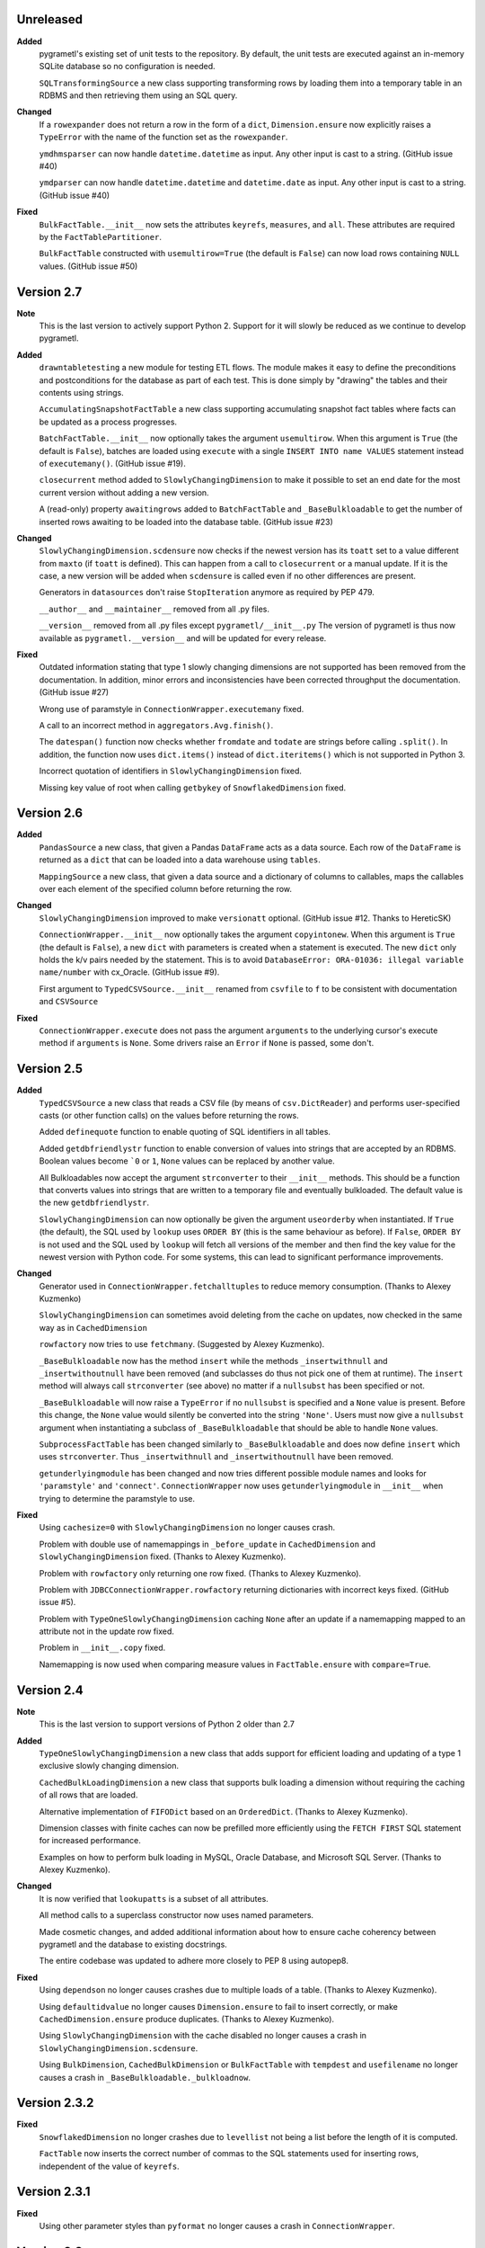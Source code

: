 Unreleased
----------
**Added**
  pygrametl's existing set of unit tests to the repository. By default, the unit
  tests are executed against an in-memory SQLite database so no configuration is
  needed.

  ``SQLTransformingSource`` a new class supporting transforming rows by loading
  them into a temporary table in an RDBMS and then retrieving them using an SQL
  query.

**Changed**
  If a ``rowexpander`` does not return a row in the form of a ``dict``,
  ``Dimension.ensure`` now explicitly raises a ``TypeError`` with the name of
  the function set as the ``rowexpander``.

  ``ymdhmsparser`` can now handle ``datetime.datetime`` as input. Any other
  input is cast to a string. (GitHub issue #40)

  ``ymdparser`` can now handle ``datetime.datetime`` and ``datetime.date`` as
  input. Any other input is cast to a string.  (GitHub issue #40)

**Fixed**
  ``BulkFactTable.__init__`` now sets the attributes ``keyrefs``, ``measures``,
  and ``all``. These attributes are required by the ``FactTablePartitioner``.

  ``BulkFactTable`` constructed with ``usemultirow=True`` (the default is
  ``False``) can now load rows containing ``NULL`` values. (GitHub issue #50)

Version 2.7
-----------
**Note**
  This is the last version to actively support Python 2. Support for it will
  slowly be reduced as we continue to develop pygrametl.

**Added**
  ``drawntabletesting`` a new module for testing ETL flows. The module makes it
  easy to define the preconditions and postconditions for the database as part
  of each test. This is done simply by "drawing" the tables and their contents
  using strings.

  ``AccumulatingSnapshotFactTable`` a new class supporting accumulating snapshot
  fact tables where facts can be updated as a process progresses.

  ``BatchFactTable.__init__`` now optionally takes the argument ``usemultirow``.
  When this argument is ``True`` (the default is ``False``), batches are loaded
  using ``execute`` with a single ``INSERT INTO name VALUES`` statement instead
  of ``executemany()``. (GitHub issue #19).

  ``closecurrent`` method added to ``SlowlyChangingDimension`` to make it
  possible to set an end date for the most current version without adding a new
  version.

  A (read-only) property ``awaitingrows`` added to ``BatchFactTable`` and
  ``_BaseBulkloadable`` to get the number of inserted rows awaiting to be loaded
  into the database table. (GitHub issue #23)

**Changed**
  ``SlowlyChangingDimension.scdensure`` now checks if the newest version has its
  ``toatt`` set to a value different from ``maxto`` (if ``toatt`` is defined).
  This can happen from a call to ``closecurrent`` or a manual update. If it is
  the case, a new version will be added when ``scdensure`` is called even if no
  other differences are present.

  Generators in ``datasources`` don't raise ``StopIteration`` anymore as
  required by PEP 479.

  ``__author__`` and ``__maintainer__`` removed from all .py files.

  ``__version__`` removed from all .py files except ``pygrametl/__init__.py``
  The version of pygrametl is thus now available as ``pygrametl.__version__``
  and will be updated for every release.

**Fixed**
  Outdated information stating that type 1 slowly changing dimensions are not
  supported has been removed from the documentation. In addition, minor errors
  and inconsistencies have been corrected throughput the documentation. (GitHub
  issue #27)

  Wrong use of paramstyle in ``ConnectionWrapper.executemany`` fixed.

  A call to an incorrect method in ``aggregators.Avg.finish()``.

  The ``datespan()`` function now checks whether ``fromdate`` and ``todate`` are
  strings before calling ``.split()``. In addition, the function now uses
  ``dict.items()`` instead of ``dict.iteritems()`` which is not supported in
  Python 3.

  Incorrect quotation of identifiers in ``SlowlyChangingDimension`` fixed.

  Missing key value of root when calling ``getbykey`` of ``SnowflakedDimension`` fixed.

Version 2.6
-----------
**Added**
  ``PandasSource`` a new class, that given a Pandas ``DataFrame`` acts as a data
  source. Each row of the ``DataFrame`` is returned as a ``dict`` that can be
  loaded into a data warehouse using ``tables``.

  ``MappingSource`` a new class, that given a data source and a dictionary of
  columns to callables, maps the callables over each element of the specified
  column before returning the row.

**Changed**
  ``SlowlyChangingDimension`` improved to make ``versionatt`` optional. (GitHub
  issue #12. Thanks to HereticSK)

  ``ConnectionWrapper.__init__`` now optionally takes the argument
  ``copyintonew``. When this argument is ``True`` (the default is ``False``), a
  new ``dict`` with parameters is created when a statement is executed. The new
  ``dict`` only holds the k/v pairs needed by the statement. This is to avoid
  ``DatabaseError: ORA-01036: illegal variable name/number`` with cx_Oracle.
  (GitHub issue #9).

  First argument to ``TypedCSVSource.__init__`` renamed from ``csvfile`` to
  ``f`` to be consistent with documentation and ``CSVSource``

**Fixed**
  ``ConnectionWrapper.execute`` does not pass the argument ``arguments`` to the
  underlying cursor's execute method if ``arguments`` is ``None``. Some drivers
  raise an ``Error`` if ``None`` is passed, some don't.

Version 2.5
-----------
**Added**
  ``TypedCSVSource`` a new class that reads a CSV file (by means of
  ``csv.DictReader``) and performs user-specified casts (or other function
  calls) on the values before returning the rows.

  Added ``definequote`` function to enable quoting of SQL identifiers in all
  tables.

  Added ``getdbfriendlystr`` function to enable conversion of values into
  strings that are accepted by an RDBMS. Boolean values become ```0`` or ``1``,
  ``None`` values can be replaced by another value.

  All Bulkloadables now accept the argument ``strconverter`` to their
  ``__init__`` methods. This should be a function that converts values into
  strings that are written to a temporary file and eventually bulkloaded. The
  default value is the new ``getdbfriendlystr``.

  ``SlowlyChangingDimension`` can now optionally be given the argument
  ``useorderby`` when instantiated. If ``True`` (the default), the SQL used by
  ``lookup`` uses ``ORDER BY`` (this is the same behaviour as before). If
  ``False``, ``ORDER BY`` is not used and the SQL used by ``lookup`` will fetch
  all versions of the member and then find the key value for the newest version
  with Python code. For some systems, this can lead to significant performance
  improvements.

**Changed**
  Generator used in ``ConnectionWrapper.fetchalltuples`` to reduce memory
  consumption. (Thanks to Alexey Kuzmenko)

  ``SlowlyChangingDimension`` can sometimes avoid deleting from the cache on
  updates, now checked in the same way as in ``CachedDimension``

  ``rowfactory`` now tries to use ``fetchmany``. (Suggested by Alexey Kuzmenko).

  ``_BaseBulkloadable`` now has the method ``insert`` while the methods
  ``_insertwithnull`` and ``_insertwithoutnull`` have been removed (and
  subclasses do thus not pick one of them at runtime). The ``insert`` method
  will always call ``strconverter`` (see above) no matter if a ``nullsubst`` has
  been specified or not.

  ``_BaseBulkloadable`` will now raise a ``TypeError`` if no ``nullsubst`` is
  specified and a ``None`` value is present. Before this change, the ``None``
  value would silently be converted into the string ``'None'``. Users must now
  give a ``nullsubst`` argument when instantiating a subclass of
  ``_BaseBulkloadable`` that should be able to handle ``None`` values.

  ``SubprocessFactTable`` has been changed similarly to ``_BaseBulkloadable``
  and does now define ``insert`` which uses ``strconverter``. Thus
  ``_insertwithnull`` and  ``_insertwithoutnull`` have been removed.

  ``getunderlyingmodule`` has been changed and now tries different possible
  module names and looks for ``'paramstyle'`` and ``'connect'``.
  ``ConnectionWrapper`` now uses ``getunderlyingmodule`` in ``__init__`` when
  trying to determine the paramstyle to use.

**Fixed**
  Using ``cachesize=0`` with ``SlowlyChangingDimension`` no longer causes
  crash.

  Problem with double use of namemappings in ``_before_update`` in
  ``CachedDimension`` and ``SlowlyChangingDimension`` fixed. (Thanks to Alexey
  Kuzmenko).

  Problem with ``rowfactory`` only returning one row fixed. (Thanks to Alexey
  Kuzmenko).

  Problem with ``JDBCConnectionWrapper.rowfactory`` returning dictionaries with
  incorrect keys fixed. (GitHub issue #5).

  Problem with ``TypeOneSlowlyChangingDimension`` caching ``None`` after an
  update if a namemapping mapped to an attribute not in the update row fixed.

  Problem in ``__init__.copy`` fixed.

  Namemapping is now used when comparing measure values in ``FactTable.ensure``
  with ``compare=True``.

Version 2.4
-----------
**Note**
  This is the last version to support versions of Python 2 older than 2.7

**Added**
  ``TypeOneSlowlyChangingDimension`` a new class that adds support for efficient
  loading and updating of a type 1 exclusive slowly changing dimension.

  ``CachedBulkLoadingDimension`` a new class that supports bulk loading a
  dimension without requiring the caching of all rows that are loaded.

  Alternative implementation of ``FIFODict`` based on an ``OrderedDict``.
  (Thanks to Alexey Kuzmenko).

  Dimension classes with finite caches can now be prefilled more efficiently
  using the ``FETCH FIRST`` SQL statement for increased performance.

  Examples on how to perform bulk loading in MySQL, Oracle Database, and
  Microsoft SQL Server. (Thanks to Alexey Kuzmenko).

**Changed**
  It is now verified that ``lookupatts`` is a subset of all attributes.

  All method calls to a superclass constructor now uses named parameters.

  Made cosmetic changes, and added additional information about how to ensure
  cache coherency between pygrametl and the database to existing docstrings.

  The entire codebase was updated to adhere more closely to PEP 8 using
  autopep8.

**Fixed**
  Using ``dependson`` no longer causes crashes due to multiple loads of a table.
  (Thanks to Alexey Kuzmenko).

  Using ``defaultidvalue`` no longer causes ``Dimension.ensure`` to fail to
  insert correctly, or make ``CachedDimension.ensure`` produce duplicates.
  (Thanks to Alexey Kuzmenko).

  Using ``SlowlyChangingDimension`` with the cache disabled no longer causes a
  crash in ``SlowlyChangingDimension.scdensure``.

  Using ``BulkDimension``, ``CachedBulkDimension`` or ``BulkFactTable`` with
  ``tempdest`` and ``usefilename`` no longer causes a crash in
  ``_BaseBulkloadable._bulkloadnow``.

Version 2.3.2
-------------
**Fixed**
  ``SnowflakedDimension`` no longer crashes due to ``levellist`` not being a
  list before the length of it is computed.

  ``FactTable`` now inserts the correct number of commas to the SQL statements
  used for inserting rows, independent of the value of ``keyrefs``.

Version 2.3.1
-------------
**Fixed**
  Using other parameter styles than ``pyformat`` no longer causes a crash in
  ``ConnectionWrapper``.

Version 2.3
-------------
**Added**
  A new quick start guide was added to the documentation.

  Added code examples for all classes in pygrametl except ``Steps``.

  pygrametl now officially supports Python 2.6.X, Python 2.7.X, Python 3, Jython
  2.5.X and Jython 2.7.X.

  ``BulkDimension`` a new class that supports bulk loading of dimension tables.

  ``_BaseBulkloadable`` with common functionality for ``BulkFactTable`` and
  ``BulkDimension``.

  ``SQLSource`` can now pass parameters to the cursor's ``execute`` function.

**Fixed**
  Importing everything from ``tables`` using a wildcard now longer causes a
  crash.

Version 2.2
-----------
**Added**
  Created a PyPI package and uploaded it to `pypi.python.org/project/pygrametl
  <https://pypi.python.org/project/pygrametl>`_.

  Added code examples for some of the classes in pygrametl.

**Changed**
  Documentation is now written in reStructuredText and compiled using Sphinx.
